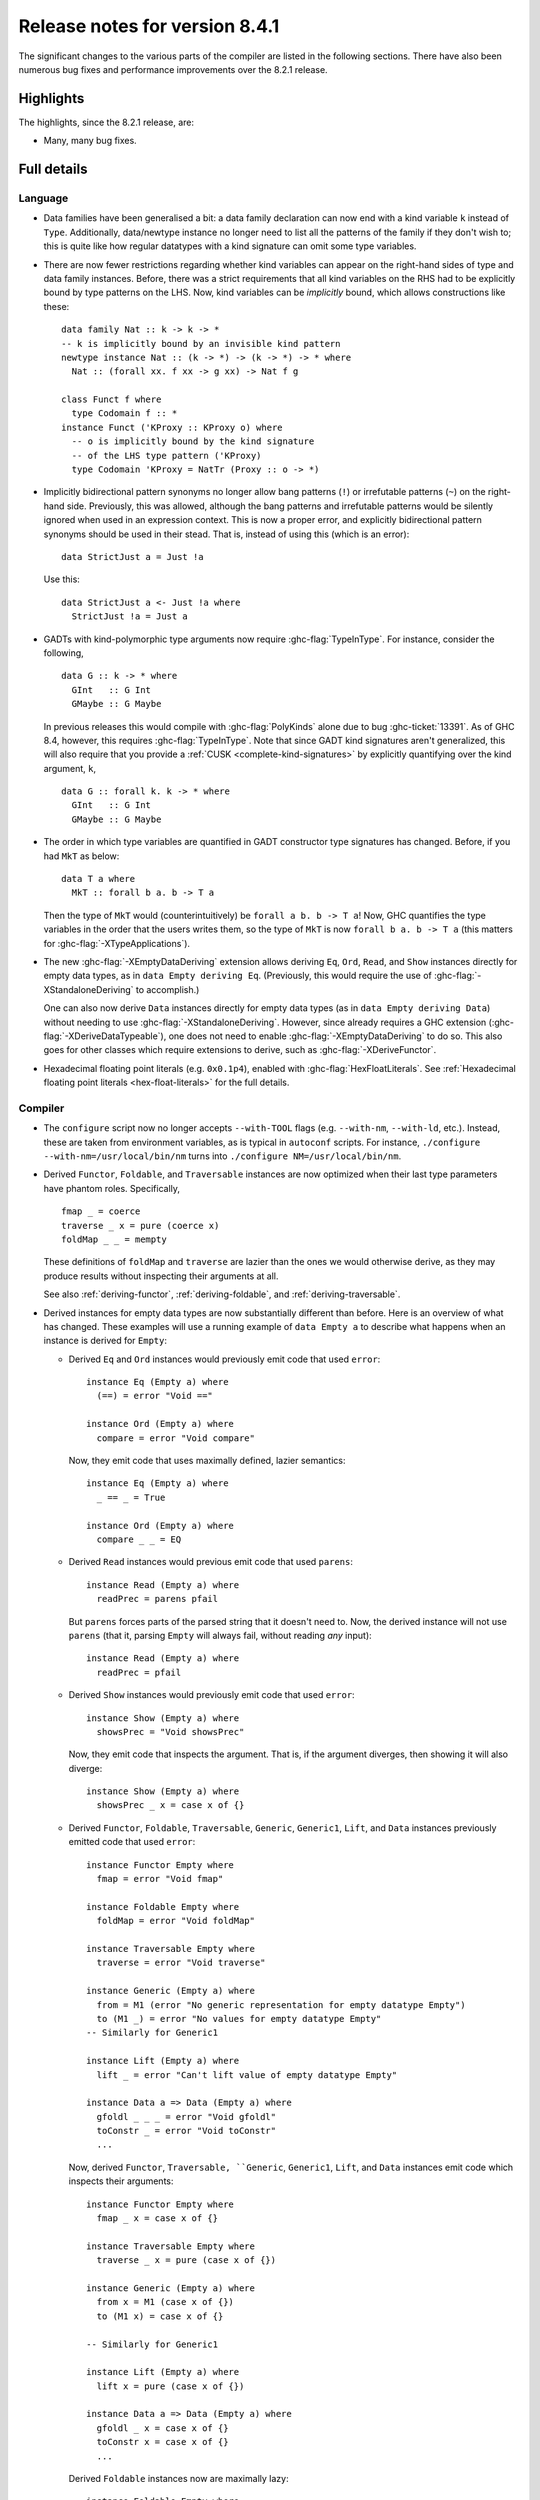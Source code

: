 .. _release-8-4-1:

Release notes for version 8.4.1
===============================

The significant changes to the various parts of the compiler are listed in the
following sections. There have also been numerous bug fixes and performance
improvements over the 8.2.1 release.


Highlights
----------

The highlights, since the 8.2.1 release, are:

-  Many, many bug fixes.

Full details
------------

Language
~~~~~~~~

- Data families have been generalised a bit: a data family declaration can now
  end with a kind variable ``k`` instead of ``Type``. Additionally, data/newtype
  instance no longer need to list all the patterns of the family if they don't
  wish to; this is quite like how regular datatypes with a kind signature can omit
  some type variables.

- There are now fewer restrictions regarding whether kind variables can appear
  on the right-hand sides of type and data family instances. Before, there was
  a strict requirements that all kind variables on the RHS had to be explicitly
  bound by type patterns on the LHS. Now, kind variables can be *implicitly*
  bound, which allows constructions like these: ::

    data family Nat :: k -> k -> *
    -- k is implicitly bound by an invisible kind pattern
    newtype instance Nat :: (k -> *) -> (k -> *) -> * where
      Nat :: (forall xx. f xx -> g xx) -> Nat f g

    class Funct f where
      type Codomain f :: *
    instance Funct ('KProxy :: KProxy o) where
      -- o is implicitly bound by the kind signature
      -- of the LHS type pattern ('KProxy)
      type Codomain 'KProxy = NatTr (Proxy :: o -> *)

- Implicitly bidirectional pattern synonyms no longer allow bang patterns
  (``!``) or irrefutable patterns (``~``) on the right-hand side. Previously,
  this was allowed, although the bang patterns and irrefutable patterns would
  be silently ignored when used in an expression context. This is now a proper
  error, and explicitly bidirectional pattern synonyms should be used in their
  stead. That is, instead of using this (which is an error): ::

      data StrictJust a = Just !a

  Use this: ::

      data StrictJust a <- Just !a where
        StrictJust !a = Just a

- GADTs with kind-polymorphic type arguments now require :ghc-flag:`TypeInType`.
  For instance, consider the following, ::

      data G :: k -> * where
        GInt   :: G Int
        GMaybe :: G Maybe

  In previous releases this would compile with :ghc-flag:`PolyKinds` alone due
  to bug :ghc-ticket:`13391`. As of GHC 8.4, however, this requires
  :ghc-flag:`TypeInType`. Note that since GADT kind signatures aren't generalized,
  this will also require that you provide a :ref:`CUSK
  <complete-kind-signatures>` by explicitly quantifying over the kind argument,
  ``k``, ::

      data G :: forall k. k -> * where
        GInt   :: G Int
        GMaybe :: G Maybe

- The order in which type variables are quantified in GADT constructor type
  signatures has changed. Before, if you had ``MkT`` as below: ::

      data T a where
        MkT :: forall b a. b -> T a

  Then the type of ``MkT`` would (counterintuitively) be
  ``forall a b. b -> T a``! Now, GHC quantifies the type variables in the
  order that the users writes them, so the type of ``MkT`` is now
  ``forall b a. b -> T a`` (this matters for :ghc-flag:`-XTypeApplications`).

- The new :ghc-flag:`-XEmptyDataDeriving` extension allows deriving ``Eq``,
  ``Ord``, ``Read``, and ``Show`` instances directly for empty data types, as
  in ``data Empty deriving Eq``. (Previously, this would require the use of
  :ghc-flag:`-XStandaloneDeriving` to accomplish.)

  One can also now derive ``Data`` instances directly for empty data types (as
  in ``data Empty deriving Data``) without needing to use
  :ghc-flag:`-XStandaloneDeriving`. However, since already requires a GHC
  extension (:ghc-flag:`-XDeriveDataTypeable`), one does not need to enable
  :ghc-flag:`-XEmptyDataDeriving` to do so. This also goes for other classes
  which require extensions to derive, such as :ghc-flag:`-XDeriveFunctor`.

- Hexadecimal floating point literals (e.g. ``0x0.1p4``), enabled with
  :ghc-flag:`HexFloatLiterals`.  See
  :ref:`Hexadecimal floating point literals <hex-float-literals>`
  for the full details.

Compiler
~~~~~~~~

- The ``configure`` script now no longer accepts ``--with-TOOL`` flags (e.g.
  ``--with-nm``, ``--with-ld``, etc.). Instead, these are taken from environment
  variables, as is typical in ``autoconf`` scripts. For instance,
  ``./configure --with-nm=/usr/local/bin/nm`` turns into
  ``./configure NM=/usr/local/bin/nm``.

- Derived ``Functor``, ``Foldable``, and ``Traversable`` instances are now
  optimized when their last type parameters have phantom roles.
  Specifically, ::

    fmap _ = coerce
    traverse _ x = pure (coerce x)
    foldMap _ _ = mempty

  These definitions of ``foldMap`` and ``traverse`` are lazier than the ones we
  would otherwise derive, as they may produce results without inspecting their
  arguments at all.

  See also :ref:`deriving-functor`, :ref:`deriving-foldable`, and
  :ref:`deriving-traversable`.

- Derived instances for empty data types are now substantially different
  than before. Here is an overview of what has changed. These examples will
  use a running example of ``data Empty a`` to describe what happens when an
  instance is derived for ``Empty``:

  - Derived ``Eq`` and ``Ord`` instances would previously emit code that used
    ``error``: ::

      instance Eq (Empty a) where
        (==) = error "Void =="

      instance Ord (Empty a) where
        compare = error "Void compare"

    Now, they emit code that uses maximally defined, lazier semantics: ::

      instance Eq (Empty a) where
        _ == _ = True

      instance Ord (Empty a) where
        compare _ _ = EQ

  - Derived ``Read`` instances would previous emit code that used
    ``parens``: ::

      instance Read (Empty a) where
        readPrec = parens pfail

    But ``parens`` forces parts of the parsed string that it doesn't need to.
    Now, the derived instance will not use ``parens`` (that it, parsing
    ``Empty`` will always fail, without reading *any* input): ::

      instance Read (Empty a) where
        readPrec = pfail

  - Derived ``Show`` instances would previously emit code that used
    ``error``: ::

      instance Show (Empty a) where
        showsPrec = "Void showsPrec"

    Now, they emit code that inspects the argument. That is, if the argument
    diverges, then showing it will also diverge: ::

      instance Show (Empty a) where
        showsPrec _ x = case x of {}

  - Derived ``Functor``, ``Foldable``, ``Traversable``, ``Generic``,
    ``Generic1``, ``Lift``, and ``Data`` instances previously emitted code that
    used ``error``: ::

      instance Functor Empty where
        fmap = error "Void fmap"

      instance Foldable Empty where
        foldMap = error "Void foldMap"

      instance Traversable Empty where
        traverse = error "Void traverse"

      instance Generic (Empty a) where
        from = M1 (error "No generic representation for empty datatype Empty")
        to (M1 _) = error "No values for empty datatype Empty"
      -- Similarly for Generic1

      instance Lift (Empty a) where
        lift _ = error "Can't lift value of empty datatype Empty"

      instance Data a => Data (Empty a) where
        gfoldl _ _ _ = error "Void gfoldl"
        toConstr _ = error "Void toConstr"
        ...

    Now, derived ``Functor``, ``Traversable, ``Generic``, ``Generic1``,
    ``Lift``, and ``Data`` instances emit code which inspects their
    arguments: ::

      instance Functor Empty where
        fmap _ x = case x of {}

      instance Traversable Empty where
        traverse _ x = pure (case x of {})

      instance Generic (Empty a) where
        from x = M1 (case x of {})
        to (M1 x) = case x of {}

      -- Similarly for Generic1

      instance Lift (Empty a) where
        lift x = pure (case x of {})

      instance Data a => Data (Empty a) where
        gfoldl _ x = case x of {}
        toConstr x = case x of {}
        ...

    Derived ``Foldable`` instances now are maximally lazy: ::

      instance Foldable Empty where
        foldMap _ _ = mempty

- Derived ``Foldable`` instances now derive custom definitions for ``null``
  instead of using the default one. This leads to asymptotically better
  performance for recursive types not shaped like cons-lists, and allows ``null``
  to terminate for more (but not all) infinitely large structures.

- `-fsplit-sections` is now supported on x86_64 Windows and is on by default.
  See :ghc-ticket:`12913`.

- Configure on Windows now supports ``--enable-distro-toolchain`` which can be
  used to build a GHC using compilers on your ``PATH`` instead of using the
  bundled bindist. See :ghc-ticket:`13792`

- The optional ``instance`` keyword is now usable in type family instance
  declarations. See :ghc-ticket:`13747`

- Lots of other bugs. See `Trac <https://ghc.haskell.org/trac/ghc/query?status=closed&milestone=8.4.1&col=id&col=summary&col=status&col=type&col=priority&col=milestone&col=component&order=priority>`_
  for a complete list.

Runtime system
~~~~~~~~~~~~~~

- Function ``hs_add_root()`` was removed. It was a no-op since GHC-7.2.1
  where module initialisation stopped requiring a call to ``hs_add_root()``.

- Proper import library support added to GHC which can handle all of the libraries produced
  by ``dlltool``. The limitation of them needing to be named with the suffix .dll.a is also removed.
  See :ghc-ticket:`13606`, :ghc-ticket:`12499`, :ghc-ticket:`12498`

- The GHCi runtime linker on Windows now supports the ``big-obj`` file format.

- The runtime system's :ref:`native stack backtrace <backtrace-signal>` support
  on POSIX platforms is now triggered by ``SIGQUIT`` instead of ``SIGUSR2`` as
  it was in previous releases. This change is to bring GHC's behavior into
  compliance with the model set by the most Java virtual machine
  implementations.

- The GHC runtime on Windows now uses Continue handlers instead of Vectorized
  handlers to trap exceptions. This change gives other exception handlers a chance
  to handle the exception before the runtime does. Furthermore The RTS flag
  :rts-flag:`--install-seh-handlers=<yes|no>` Can be used on Wndows to
  completely disable the runtime's handling of exceptions. See
  :ghc-ticket:`13911`, :ghc-ticket:`12110`.

- The GHC runtime on Windows can now generate crash dumps on unhandled exceptions
  using the RTS flag :rts-flag:`--generate-crash-dumps`.

- The GHCi runtime linker now avoid calling GCC to find libraries as much as possible by caching
  the list of search directories of GCC and querying the file system directly. This results in
  much better performance, especially on Windows.

- The GHC runtime on Windows can now generate stack traces on unhandled exceptions.
  When running in GHCi more information is displayed about the symbols if available.
  This behavior can be controlled with the RTS flag `--generate-stack-traces=<yes|no>`.

Template Haskell
~~~~~~~~~~~~~~~~

- Template Haskell now reifies data types with GADT syntax accurately.
  Previously, TH used heuristics to determine whether a data type
  should be reified using GADT syntax, which could lead to incorrect results,
  such as ``data T1 a = (a ~ Int) => MkT1`` being reified as a GADT and
  ``data T2 a where MkT2 :: Show a => T2 a`` *not* being reified as a GADT.

  In addition, reified GADT constructors now more accurately track the order in
  which users write type variables. Before, if you reified ``MkT`` as below: ::

      data T a where
        MkT :: forall b a. b -> T a

  Then the reified type signature of ``MkT`` would have been headed by
  ``ForallC [PlainTV a, PlainTV b]``. Now, reifying ``MkT`` will give a type
  headed by ``ForallC [PlainTV b, PlainTV a]``, as one would expect.

``ghc`` library
~~~~~~~~~~~~~~~

- hsSyn Abstract Syntax Tree (AST) is now extensible via the mechanism described in `Trees that Grow <http://www.jucs.org/jucs_23_1/trees_that_grow/jucs_23_01_0042_0062_najd.pdf>`_

  The main change for users of the GHC API is that the AST is no longer indexed
  by the type used as the identifier, but by a specific index type, ::

      type GhcPs   = GhcPass 'Parsed      -- Old 'RdrName' type param
      type GhcRn   = GhcPass 'Renamed     -- Old 'Name' type param
      type GhcTc   = GhcPass 'Typechecked -- Old 'Id' type para,
      type GhcTcId = GhcTc                -- Old 'TcId' type param

  The simplest way to support the current GHC as well as earlier ones is to define ::

      #if MIN_VERSION_ghc(8,3,0)
      type ParseI     = GhcPs
      type RenameI    = GhcRn
      type TypecheckI = GhcTc
      #else
      type ParseI     = RdrName
      type RenameI    = Name
      type TypecheckI = Var
      #endif

  and then replace all hardcoded index types accordingly. For polymorphic types,
  the constraint ::

      #if MIN_VERSION_ghc(8,3,0)
      -- |bundle up the constraints required for a trees that grow pass
      type IsPass pass = (DataId pass, OutputableBndrId pass, SourceTextX pass)
      else
      type IsPass pass = (DataId pass, OutputableBndrId pass)
      #endif

  can be used.

``base`` library
~~~~~~~~~~~~~~~~

- Blank strings can now be used as values for environment variables using the
  System.Environment.Blank module. See :ghc-ticket:`12494`

- ``Data.Type.Equality.==`` is now a closed type family. It works for all kinds
  out of the box. Any modules that previously declared instances of this family
  will need to remove them. Whereas the previous definition was somewhat ad
  hoc, the behavior is now completely uniform. As a result, some applications
  that used to reduce no longer do, and conversely. Most notably, ``(==)`` no
  longer treats the ``*``, ``j -> k``, or ``()`` kinds specially; equality is
  tested structurally in all cases.

Build system
~~~~~~~~~~~~

- ``dll-split`` has been removed and replaced with an automatic partitioning utility ``gen-dll``.
  This utility can transparently split and compile any DLLs that require this. Note that the ``rts`` and
  ``base`` can not be split at this point because of the mutual recursion between ``base`` and ``rts``.
  There is currently no explicit dependency between the two in the build system and such there is no way
  to notify ``base`` that the ``rts`` has been split, or vice versa.
  (see :ghc-ticket:`5987`).
